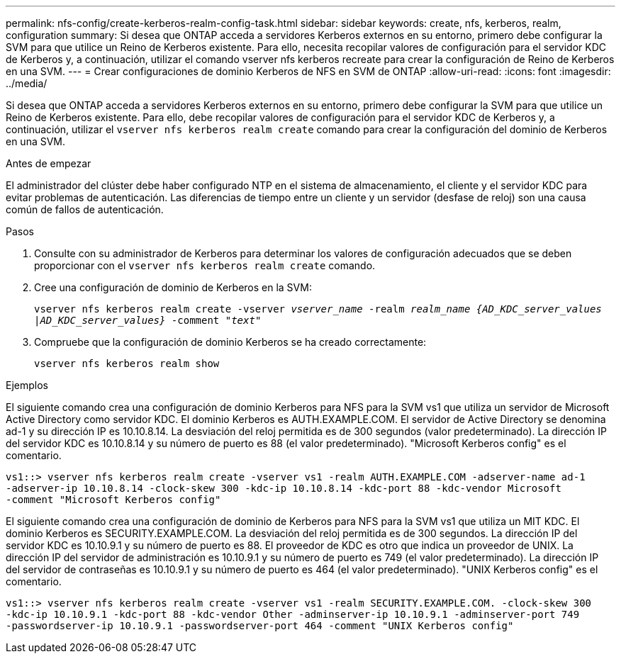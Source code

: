 ---
permalink: nfs-config/create-kerberos-realm-config-task.html 
sidebar: sidebar 
keywords: create, nfs, kerberos, realm, configuration 
summary: Si desea que ONTAP acceda a servidores Kerberos externos en su entorno, primero debe configurar la SVM para que utilice un Reino de Kerberos existente. Para ello, necesita recopilar valores de configuración para el servidor KDC de Kerberos y, a continuación, utilizar el comando vserver nfs kerberos recreate para crear la configuración de Reino de Kerberos en una SVM. 
---
= Crear configuraciones de dominio Kerberos de NFS en SVM de ONTAP
:allow-uri-read: 
:icons: font
:imagesdir: ../media/


[role="lead"]
Si desea que ONTAP acceda a servidores Kerberos externos en su entorno, primero debe configurar la SVM para que utilice un Reino de Kerberos existente. Para ello, debe recopilar valores de configuración para el servidor KDC de Kerberos y, a continuación, utilizar el `vserver nfs kerberos realm create` comando para crear la configuración del dominio de Kerberos en una SVM.

.Antes de empezar
El administrador del clúster debe haber configurado NTP en el sistema de almacenamiento, el cliente y el servidor KDC para evitar problemas de autenticación. Las diferencias de tiempo entre un cliente y un servidor (desfase de reloj) son una causa común de fallos de autenticación.

.Pasos
. Consulte con su administrador de Kerberos para determinar los valores de configuración adecuados que se deben proporcionar con el `vserver nfs kerberos realm create` comando.
. Cree una configuración de dominio de Kerberos en la SVM:
+
`vserver nfs kerberos realm create -vserver _vserver_name_ -realm _realm_name_ _{AD_KDC_server_values |AD_KDC_server_values}_ -comment "_text_"`

. Compruebe que la configuración de dominio Kerberos se ha creado correctamente:
+
`vserver nfs kerberos realm show`



.Ejemplos
El siguiente comando crea una configuración de dominio Kerberos para NFS para la SVM vs1 que utiliza un servidor de Microsoft Active Directory como servidor KDC. El dominio Kerberos es AUTH.EXAMPLE.COM. El servidor de Active Directory se denomina ad-1 y su dirección IP es 10.10.8.14. La desviación del reloj permitida es de 300 segundos (valor predeterminado). La dirección IP del servidor KDC es 10.10.8.14 y su número de puerto es 88 (el valor predeterminado). "Microsoft Kerberos config" es el comentario.

[listing]
----
vs1::> vserver nfs kerberos realm create -vserver vs1 -realm AUTH.EXAMPLE.COM -adserver-name ad-1
-adserver-ip 10.10.8.14 -clock-skew 300 -kdc-ip 10.10.8.14 -kdc-port 88 -kdc-vendor Microsoft
-comment "Microsoft Kerberos config"
----
El siguiente comando crea una configuración de dominio de Kerberos para NFS para la SVM vs1 que utiliza un MIT KDC. El dominio Kerberos es SECURITY.EXAMPLE.COM. La desviación del reloj permitida es de 300 segundos. La dirección IP del servidor KDC es 10.10.9.1 y su número de puerto es 88. El proveedor de KDC es otro que indica un proveedor de UNIX. La dirección IP del servidor de administración es 10.10.9.1 y su número de puerto es 749 (el valor predeterminado). La dirección IP del servidor de contraseñas es 10.10.9.1 y su número de puerto es 464 (el valor predeterminado). "UNIX Kerberos config" es el comentario.

[listing]
----
vs1::> vserver nfs kerberos realm create -vserver vs1 -realm SECURITY.EXAMPLE.COM. -clock-skew 300
-kdc-ip 10.10.9.1 -kdc-port 88 -kdc-vendor Other -adminserver-ip 10.10.9.1 -adminserver-port 749
-passwordserver-ip 10.10.9.1 -passwordserver-port 464 -comment "UNIX Kerberos config"
----